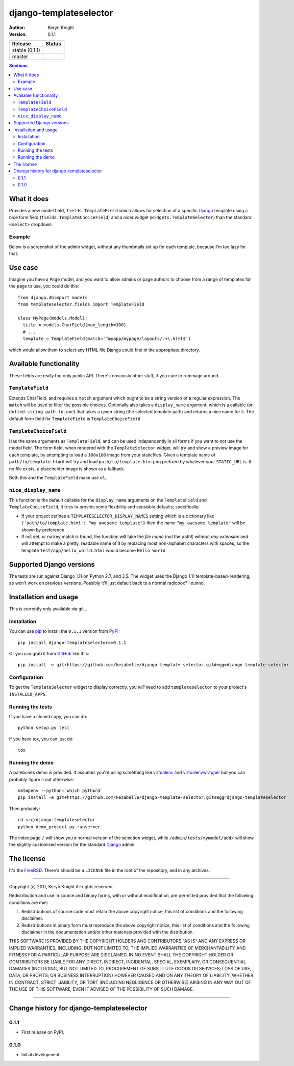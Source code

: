 django-templateselector
=======================

:author: Keryn Knight
:version: 0.1.1

.. |travis_stable| image:: https://travis-ci.org/kezabelle/django-template-selector.svg?branch=0.1.1
  :target: https://travis-ci.org/kezabelle/django-template-selector

.. |travis_master| image:: https://travis-ci.org/kezabelle/django-template-selector.svg?branch=master
  :target: https://travis-ci.org/kezabelle/django-template-selector

==============  ======
Release         Status
==============  ======
stable (0.1.1)  |travis_stable|
master          |travis_master|
==============  ======


.. contents:: Sections
   :depth: 2

What it does
------------

Provides a new model field, ``fields.TemplateField`` which allows for selection
of a specific `Django`_ template using a nice form field (``fields.TemplateChoiceField``)
and a nicer widget (``widgets.TemplateSelector``) than the standard ``<select>`` dropdown.

Example
^^^^^^^

Below is a screenshot of the admin widget, without any thumbnails set up for
each template, because I'm too lazy for that.

.. image:: https://raw.github.com/kezabelle/django-template-selector/master/screenshot.png
    :alt: Example

Use case
--------

Imagine you have a ``Page`` model, and you want to allow admins or page authors
to choose from a range of templates for the page to use, you could do this::

  from django.dbimport models
  from templateselector.fields import TemplateField

  class MyPage(models.Model):
    title = models.CharField(max_length=100)
    # ...
    template = TemplateField(match='^myapp/mypage/layouts/.+\.html$')

which would allow them to select any HTML file Django could find in the
appropriate directory.


Available functionality
-----------------------

These fields are really the only public API. There's obviously other stuff, if you
care to rummage around.

``TemplateField``
^^^^^^^^^^^^^^^^^

Extends CharField, and requires a ``match`` argument which ought to be a
string version of a regular expression. The ``match`` will be used to filter
the possible choices. Optionally also takes a ``display_name`` argument, which
is a callable (or ``dotted.string.path.to.one``) that takes a given
string (the selected template path) and returns a nice name for it.
The default form field for ``TemplateField`` is ``TemplateChoiceField``

``TemplateChoiceField``
^^^^^^^^^^^^^^^^^^^^^^^

Has the same arguments as ``TemplateField``, and can be used independently
in all forms if you want to not use the model field.
The form field, when rendered with the ``TemplateSelector`` widget, will try
and show a preview image for each template, by attempting to load a ``100x100``
image from your staticfiles.
Given a template name of
``path/to/template.htm`` it will try and load ``path/to/template.htm.png`` prefixed
by whatever your ``STATIC_URL`` is. If no file exists, a placeholder image is
shown as a fallback.

Both this and the ``TemplateField`` make use of...

``nice_display_name``
^^^^^^^^^^^^^^^^^^^^^

This function is the default callable for the ``display_name`` arguments on
the ``TemplateField`` and ``TemplateChoiceField``, it tries to provide some
flexibility and sensisble defaults; specifically:

* If your project defines a ``TEMPLATESELECTOR_DISPLAY_NAMES`` setting which
  is a dictionary like ``{'path/to/template.html': "my awesome template"}`` then
  the name ``"my awesome template"`` will be shown by preference.
* If not set, or no key match is found, the function will take the *file name*
  (not the path!) without *any extension* and will attempt to make a pretty, readable
  name of it by replacing most non-alphabet characters with spaces, so
  the template ``test/app/hello_world.html`` would become ``Hello world``

Supported Django versions
-------------------------

The tests are run against Django 1.11 on Python 2.7, and 3.5.
The widget uses the Django 1.11 template-based-rendering, so won't work on
previous versions. Possibly it'll just default back to a normal radiobox? I dunno.


Installation and usage
----------------------

This is currently only available via git ...

Installation
^^^^^^^^^^^^

You can use `pip`_ to install the ``0.1.1`` version from `PyPI`_::

    pip install django-templateselector==0.1.1

Or you can grab it from  `GitHub`_  like this::

  pip install -e git+https://github.com/kezabelle/django-template-selector.git#egg=django-template-selector

Configuration
^^^^^^^^^^^^^

To get the ``TemplateSelector`` widget to display correctly, you *will* need to
add ``templateselector`` to your project's ``INSTALLED_APPS``.

Running the tests
^^^^^^^^^^^^^^^^^

If you have a cloned copy, you can do::

  python setup.py test

If you have tox, you can just do::

  tox

Running the demo
^^^^^^^^^^^^^^^^

A barebones demo is provided. It assumes you're using something like `virtualenv`_ and
`virtualenvwrapper`_ but you can probably figure it out otherwise::

    mktmpenv --python=`which python3`
    pip install -e git+https://github.com/kezabelle/django-template-selector.git#egg=django-templateselector

Then probably::

    cd src/django-templateselector
    python demo_project.py runserver

The index page ``/`` will show you a normal version of the selection widget,
while ``/admin/tests/mymodel/add/`` will show the slightly customised version
for the standard `Django`_ admin.

The license
-----------

It's the `FreeBSD`_. There's should be a ``LICENSE`` file in the root of the repository, and in any archives.

.. _Django: https://www.djangoproject.com/
.. _GitHub: https://github.com/
.. _FreeBSD: http://en.wikipedia.org/wiki/BSD_licenses#2-clause_license_.28.22Simplified_BSD_License.22_or_.22FreeBSD_License.22.29
.. _virtualenvwrapper: https://virtualenvwrapper.readthedocs.io/en/latest/
.. _virtualenv: https://virtualenv.pypa.io/en/stable/
.. _pip: https://pip.pypa.io/en/stable/
.. _PyPI: https://pypi.python.org/pypi


----

Copyright (c) 2017, Keryn Knight
All rights reserved.

Redistribution and use in source and binary forms, with or without modification, are permitted provided that the following conditions are met:

1. Redistributions of source code must retain the above copyright notice, this list of conditions and the following disclaimer.

2. Redistributions in binary form must reproduce the above copyright notice, this list of conditions and the following disclaimer in the documentation and/or other materials provided with the distribution.

THIS SOFTWARE IS PROVIDED BY THE COPYRIGHT HOLDERS AND CONTRIBUTORS "AS IS" AND ANY EXPRESS OR IMPLIED WARRANTIES, INCLUDING, BUT NOT LIMITED TO, THE IMPLIED WARRANTIES OF MERCHANTABILITY AND FITNESS FOR A PARTICULAR PURPOSE ARE DISCLAIMED. IN NO EVENT SHALL THE COPYRIGHT HOLDER OR CONTRIBUTORS BE LIABLE FOR ANY DIRECT, INDIRECT, INCIDENTAL, SPECIAL, EXEMPLARY, OR CONSEQUENTIAL DAMAGES (INCLUDING, BUT NOT LIMITED TO, PROCUREMENT OF SUBSTITUTE GOODS OR SERVICES; LOSS OF USE, DATA, OR PROFITS; OR BUSINESS INTERRUPTION) HOWEVER CAUSED AND ON ANY THEORY OF LIABILITY, WHETHER IN CONTRACT, STRICT LIABILITY, OR TORT (INCLUDING NEGLIGENCE OR OTHERWISE) ARISING IN ANY WAY OUT OF THE USE OF THIS SOFTWARE, EVEN IF ADVISED OF THE POSSIBILITY OF SUCH DAMAGE.


----

Change history for django-templateselector
------------------------------------------
0.1.1
^^^^^^
* First release on PyPI.

0.1.0
^^^^^
* Initial development.



